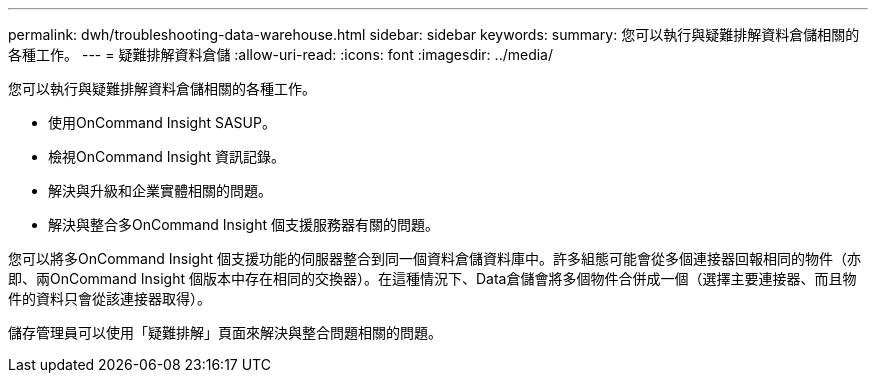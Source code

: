 ---
permalink: dwh/troubleshooting-data-warehouse.html 
sidebar: sidebar 
keywords:  
summary: 您可以執行與疑難排解資料倉儲相關的各種工作。 
---
= 疑難排解資料倉儲
:allow-uri-read: 
:icons: font
:imagesdir: ../media/


[role="lead"]
您可以執行與疑難排解資料倉儲相關的各種工作。

* 使用OnCommand Insight SASUP。
* 檢視OnCommand Insight 資訊記錄。
* 解決與升級和企業實體相關的問題。
* 解決與整合多OnCommand Insight 個支援服務器有關的問題。


您可以將多OnCommand Insight 個支援功能的伺服器整合到同一個資料倉儲資料庫中。許多組態可能會從多個連接器回報相同的物件（亦即、兩OnCommand Insight 個版本中存在相同的交換器）。在這種情況下、Data倉儲會將多個物件合併成一個（選擇主要連接器、而且物件的資料只會從該連接器取得）。

儲存管理員可以使用「疑難排解」頁面來解決與整合問題相關的問題。
